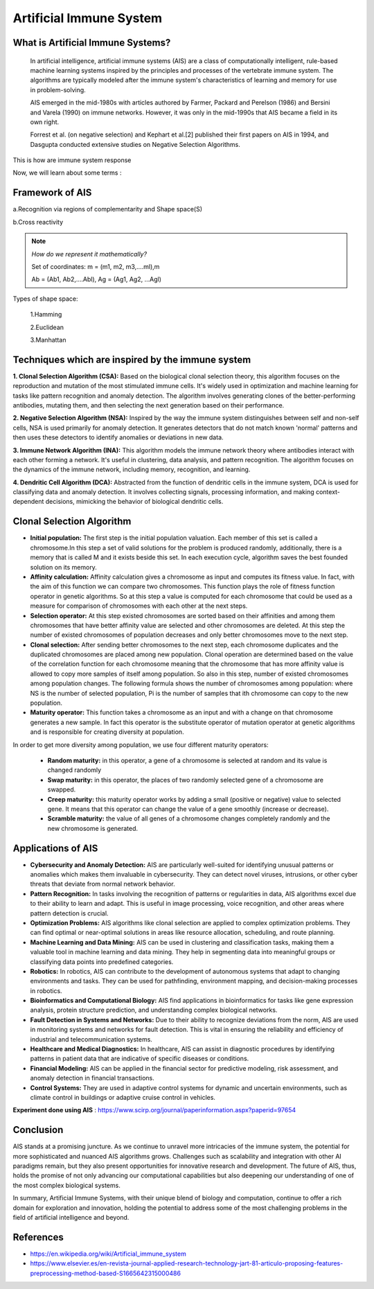 .. _lecture:

Artificial Immune System
========================

**What is Artificial Immune Systems?**
--------------------------------------
   In artificial intelligence, artificial immune systems (AIS) are a
   class of computationally intelligent, rule-based machine learning
   systems inspired by the principles and processes of the vertebrate
   immune system. The algorithms are typically modeled after the immune
   system's characteristics of learning and memory for use in
   problem-solving.

   AIS emerged in the mid-1980s with articles authored by Farmer,
   Packard and Perelson (1986) and Bersini and Varela (1990) on immune
   networks. However, it was only in the mid-1990s that AIS became a
   field in its own right.

   Forrest et al. (on negative selection) and Kephart et al.[2]
   published their first papers on AIS in 1994, and Dasgupta conducted
   extensive studies on Negative Selection Algorithms.

.. image:: \image001.png
   :alt: Immune system response
   :align: center

This is how are immune system response

Now, we will learn about some terms :

.. image:: \image002.png
   :alt: Comparison between IS and AIS
   :align: center

**Framework of AIS**
--------------------
a.Recognition via regions of complementarity and Shape space(S)

b.Cross reactivity

.. note:: *How do we represent it mathematically?*

   Set of coordinates: m = (m1, m2, m3,….ml),m

   Ab = (Ab1, Ab2,….Abl), Ag = (Ag1, Ag2, …Agl)


Types of shape space:

    1.Hamming

    2.Euclidean

    3.Manhattan

.. image:: \image003.png
   :alt: distances
   :align: center


**Techniques which are inspired by the immune system**
------------------------------------------------------
.. image:: \image005.jpg
   :alt: Algorithms in AIS
   :align: center

**1. Clonal Selection Algorithm (CSA):**
Based on the biological clonal selection theory, this algorithm focuses on the reproduction and mutation of the most stimulated immune cells. It's widely used in optimization and machine learning for tasks like pattern recognition and anomaly detection. The algorithm involves generating clones of the better-performing antibodies, mutating them, and then selecting the next generation based on their performance.

**2. Negative Selection Algorithm (NSA):**
Inspired by the way the immune system distinguishes between self and non-self cells, NSA is used primarily for anomaly detection. It generates detectors that do not match known 'normal' patterns and then uses these detectors to identify anomalies or deviations in new data.

**3. Immune Network Algorithm (INA):**
This algorithm models the immune network theory where antibodies interact with each other forming a network. It's useful in clustering, data analysis, and pattern recognition. The algorithm focuses on the dynamics of the immune network, including memory, recognition, and learning.

**4. Dendritic Cell Algorithm (DCA):**
Abstracted from the function of dendritic cells in the immune system, DCA is used for classifying data and anomaly detection. It involves collecting signals, processing information, and making context-dependent decisions, mimicking the behavior of biological dendritic cells.

**Clonal Selection Algorithm**
------------------------------
.. image:: \image006.png
   :alt: Clonal Algorithm
   :align: center

* **Initial population:** The first step is the initial population valuation. Each member of this set is called a chromosome.In this step a set of valid solutions for the problem is produced randomly, additionally, there is a memory that is called M and it exists beside this set. In each execution cycle, algorithm saves the best founded solution on its memory.

* **Affinity calculation:** Affinity calculation gives a chromosome as input and computes its fitness value. In fact, with the aim of this function we can compare two chromosomes. This function plays the role of fitness function operator in genetic algorithms. So at this step a value is computed for each chromosome that could be used as a measure for comparison of chromosomes with each other at the next steps.

* **Selection operator:** At this step existed chromosomes are sorted based on their affinities and among them chromosomes that have better affinity value are selected and other chromosomes are deleted. At this step the number of existed chromosomes of population decreases and only better chromosomes move to the next step.

* **Clonal selection:** After sending better chromosomes to the next step, each chromosome duplicates and the duplicated chromosomes are placed among new population. Clonal operation are determined based on the value of the correlation function for each chromosome meaning that the chromosome that has more affinity value is allowed to copy more samples of itself among population. So also in this step, number of existed chromosomes among population changes. The following formula shows the number of chromosomes among population: where NS is the number of selected population, Pi is the number of samples that ith chromosome can copy to the new population.

* **Maturity operator:** This function takes a chromosome as an input and with a change on that chromosome generates a new sample. In fact this operator is the substitute operator of mutation operator at genetic algorithms and is responsible for creating diversity at population.

In order to get more diversity among population, we use four different maturity operators:

   • **Random maturity:** in this operator, a gene of a chromosome is selected at random and its value is changed randomly

   • **Swap maturity:** in this operator, the places of two randomly selected gene of a chromosome are swapped.

   • **Creep maturity:** this maturity operator works by adding a small (positive or negative) value to selected gene. It means that this operator can change the value of a gene smoothly (increase or decrease).

   • **Scramble maturity:** the value of all genes of a chromosome changes completely randomly and the new chromosome is generated.


**Applications of AIS**
-----------------------
- **Cybersecurity and Anomaly Detection:**
  AIS are particularly well-suited for identifying unusual patterns or anomalies which makes them invaluable in cybersecurity. They can detect novel viruses, intrusions, or other cyber threats that deviate from normal network behavior.

- **Pattern Recognition:**
  In tasks involving the recognition of patterns or regularities in data, AIS algorithms excel due to their ability to learn and adapt. This is useful in image processing, voice recognition, and other areas where pattern detection is crucial.

- **Optimization Problems:**
  AIS algorithms like clonal selection are applied to complex optimization problems. They can find optimal or near-optimal solutions in areas like resource allocation, scheduling, and route planning.

- **Machine Learning and Data Mining:**
  AIS can be used in clustering and classification tasks, making them a valuable tool in machine learning and data mining. They help in segmenting data into meaningful groups or classifying data points into predefined categories.

- **Robotics:**
  In robotics, AIS can contribute to the development of autonomous systems that adapt to changing environments and tasks. They can be used for pathfinding, environment mapping, and decision-making processes in robotics.

- **Bioinformatics and Computational Biology:**
  AIS find applications in bioinformatics for tasks like gene expression analysis, protein structure prediction, and understanding complex biological networks.

- **Fault Detection in Systems and Networks:**
  Due to their ability to recognize deviations from the norm, AIS are used in monitoring systems and networks for fault detection. This is vital in ensuring the reliability and efficiency of industrial and telecommunication systems.

- **Healthcare and Medical Diagnostics:**
  In healthcare, AIS can assist in diagnostic procedures by identifying patterns in patient data that are indicative of specific diseases or conditions.

- **Financial Modeling:**
  AIS can be applied in the financial sector for predictive modeling, risk assessment, and anomaly detection in financial transactions.

- **Control Systems:**
  They are used in adaptive control systems for dynamic and uncertain environments, such as climate control in buildings or adaptive cruise control in vehicles.


**Experiment done using AIS** : https://www.scirp.org/journal/paperinformation.aspx?paperid=97654


**Conclusion**
--------------
AIS stands at a promising juncture. As we continue to unravel more intricacies of the immune system, the potential for more sophisticated and nuanced AIS algorithms grows. Challenges such as scalability and integration with other AI paradigms remain, but they also present opportunities for innovative research and development. The future of AIS, thus, holds the promise of not only advancing our computational capabilities but also deepening our understanding of one of the most complex biological systems.

In summary, Artificial Immune Systems, with their unique blend of biology and computation, continue to offer a rich domain for exploration and innovation, holding the potential to address some of the most challenging problems in the field of artificial intelligence and beyond.

**References**
--------------
- https://en.wikipedia.org/wiki/Artificial_immune_system
- https://www.elsevier.es/en-revista-journal-applied-research-technology-jart-81-articulo-proposing-features-preprocessing-method-based-S1665642315000486
